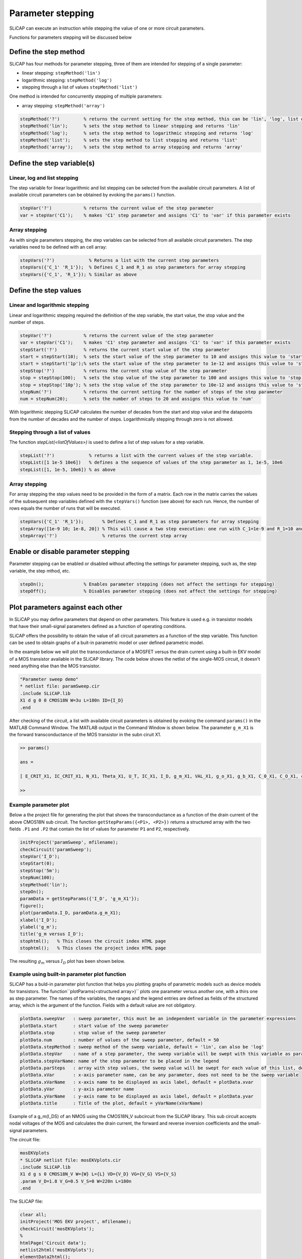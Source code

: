 ==================
Parameter stepping
==================

SLiCAP can execute an instruction while stepping the value of one or more circuit parameters. 

Functions for parameters stepping will be discussed below

.. _parameterStepping:

----------------------
Define the step method
----------------------

SLiCAP has four methods for parameter stepping, three of them are intended for stepping of a single parameter:

- linear stepping: ``stepMethod('lin')``
- logarithmic stepping: ``stepMethod('log')``
- stepping through a list of values ``stepMethod('list')``

One method is intended for concurrently stepping of multiple parameters:

- array stepping: ``stepMethod('array')``

.. code-block:: matlab

    stepMethod('?')         % returns the current setting for the step method, this can be 'lin', 'log', list or array
    stepMethod('lin');      % sets the step method to linear stepping and returns 'lin'    
    stepMethod('log');      % sets the step method to logarithmic stepping and returns 'log'    
    stepMethod('list');     % sets the step method to list stepping and returns 'list' 
    stepMethod('array');    % sets the step method to array stepping and returns 'array' 
    
---------------------------
Define the step variable(s)
---------------------------

Linear, log and list stepping
-----------------------------

The step variable for linear logarithmic and list stepping can be selected from the available circuit parameters. A list of available circuit parameters can be obtained by evoking the ``params()`` function.

.. code-block:: matlab

    stepVar('?')            % returns the current value of the step parameter
    var = stepVar('C1');    % makes 'C1' step parameter and assigns 'C1' to 'var' if this parameter exists

Array stepping
--------------

As with single parameters stepping, the step variables can be selected from all available circuit parameters. The step variables need to be defined with an cell array:

.. code-block:: matlab

    stepVars('?')             % Returns a list with the current step parameters
    stepVars({'C_1' 'R_1'});  % Defines C_1 and R_1 as step parameters for array stepping
    stepVars({'C_1', 'R_1'}); % Similar as above

----------------------
Define the step values
----------------------

Linear and logarithmic stepping
-------------------------------

Linear and logarithmic stepping required the definition of the step variable, the start value, the stop value and the number of steps.

.. code-block:: matlab

    stepVar('?')            % returns the current value of the step parameter
    var = stepVar('C1');    % makes 'C1' step parameter and assigns 'C1' to 'var' if this parameter exists
    stepStart('?')          % returns the current start value of the step parameter
    start = stepStart(10);  % sets the start value of the step parameter to 10 and assigns this value to 'start'
    start = stepStart('1p');% sets the start value of the step parameter to 1e-12 and assigns this value to 'start'
    stepStop('?')           % returns the current stop value of the step parameter
    stop = stepStop(100);   % sets the stop value of the step parameter to 100 and assigns this value to 'stop'
    stop = stepStop('10p'); % sets the stop value of the step parameter to 10e-12 and assigns this value to 'stop'
    stepNum('?')            % returns the current setting for the number of steps of the step parameter
    num = stepNum(20);      % sets the number of steps to 20 and assigns this value to 'num'

With logarithmic stepping SLiCAP calculates the number of decades from the start and stop value and the datapoints from the number of decades and the number of steps. Logarithmically stepping through zero is not allowed.

Stepping through a list of values
---------------------------------

The function `stepList(<listOfValues>)` is used to define a list of step values for a step variable.

.. code-block:: matlab

    stepList('?')             % returns a list with the current values of the step variable.
    stepList([1 1e-5 10e6])   % defines a the sequence of values of the step parameter as 1, 1e-5, 10e6
    stepList([1, 1e-5, 10e6]) % as above

Array stepping
--------------

For array stepping the step values need to be provided in the form of a matrix. Each row in the matrix carries the values of the subsequent step variables defined with the ``stepVars()`` function (see above) for each run. Hence, the number of rows equals the number of runs that will be executed.

.. code-block:: matlab

    stepVars({'C_1' 'R_1'});       % Defines C_1 and R_1 as step parameters for array stepping
    stepArray([1e-9 10; 1e-8, 20]) % This will cause a two step execution: one run with C_1=1e-9 and R_1=10 and a second run with C_1=1e-8 and R_1=20
    stepArray('?')                 % returns the current step array

------------------------------------
Enable or disable parameter stepping
------------------------------------

Parameter stepping can be enabled or disabled without affecting the settings for parameter stepping, such as, the step variable, the step mthod, etc.

.. code-block:: matlab

    stepOn();               % Enables parameter stepping (does not affect the settings for stepping)
    stepOff();              % Disables parameter stepping (does not affect the settings for stepping)


.. _parameterPlotting:

----------------------------------
Plot parameters against each other
----------------------------------

In SLiCAP you may define parameters that depend on other parameters. This feature is used e.g. in transistor models that have their small-signal parameters defined as a function of operating conditions. 

SLiCAP offers the possibility to obtain the value of all circuit parameters as a function of the step variable. This function can be used to obtain graphs of a buit-in parametric model or user defined parametric model.

In the example below we will plot the transconductance of a MOSFET versus the drain current using a built-in EKV model of a MOS transistor available in the SLiCAP library. The code below shows the netlist of the single-MOS circuit, it doesn't need anything else than the MOS transistor.

.. code-block:: text

    "Parameter sweep demo"
    * netlist file: paramSweep.cir
    .include SLiCAP.lib
    X1 d g 0 0 CMOS18N W=3u L=180n ID={I_D}
    .end


After checking of the circuit, a list with available circuit parameters is obtained by evoking the command ``params()`` in the MATLAB Command Window. The MATLAB output in the Command Window is shown below. The parameter ``g_m_X1`` is the forward transconductance of the MOS transistor in the subn ciruit X1.

.. code-block:: matlab

    >> params()
     
    ans =
     
    [ E_CRIT_X1, IC_CRIT_X1, N_X1, Theta_X1, U_T, IC_X1, I_D, g_m_X1, VAL_X1, g_o_X1, g_b_X1, C_0_X1, C_O_X1, c_gs_X1, c_dg_X1, I_0_X1, mu_0_X1, TOX_X1, epsilon_0, epsilon_SiO2, V_GS_X1, V_T_X1]
     
    >>


Example parameter plot
----------------------

Below a the project file for generating the plot that shows the transconductance as a function of the drain current of the above CMOS18N sub circuit.
The function ``getStepParams({<P1>, <P2>})`` returns a structured array with the two fields ``.P1`` and ``.P2`` that contain the list of values for parameter ``P1`` and ``P2``, respectively.

.. code-block:: matlab

    initProject('paramSweep', mfilename);
    checkCircuit('paramSweep');
    stepVar('I_D');
    stepStart(0);
    stepStop('5m');
    stepNum(100);
    stepMethod('lin');
    stepOn();
    paramData = getStepParams({'I_D', 'g_m_X1'});
    figure();
    plot(paramData.I_D, paramData.g_m_X1);
    xlabel('I_D');
    ylabel('g_m');
    title('g_m versus I_D');
    stophtml();   % This closes the circuit index HTML page
    stophtml();   % This closes the project index HTML page

The resulting :math:`g_m` versus :math:`I_D` plot has been shown below.

.. figure:: /img/g_m-I_D.svg
    :width: 500px
    :alt: Transconductance versus drain current of a MOSFET

Example using built-in parameter plot function
----------------------------------------------

SLiCAP has a buld-in parameter plot function that helps you plotting graphs of parametric models such as device models for transistors.
The function``plotParams(<structured array>)`` plots one parameter versus another one, with a thirs one as step parameter.
The names of the variables, the ranges and the legend entries are defined as fields of the structured array, which is the argument of the function.
Fields with a default value are not obligatory.

.. code-block:: text

    plotData.sweepVar   : sweep parameter, this must be an independent variable in the parameter expressions
    plotData.start      : start value of the sweep parameter
    plotData.stop       : stop value of the sweep parameter
    plotData.num        : number of values of the sweep parameter, default = 50
    plotData.stepMethod : sweep method of the sweep variable, default = 'lin', can also be 'log'
    plotData.stepVar    : name of a step parameter, the sweep variable will be swept with this variable as parameter
    plotData.stepVarName: name of the step parameter to be placed in the legend
    plotData.parSteps   : array with step values, the sweep value will be swept for each value of this list, default = []
    plotData.xVar       : x-axis parameter name, can be any parameter, does not need to be the sweep variable
    plotData.xVarName   : x-axis name to be displayed as axis label, default = plotData.xvar
    plotData.yVar       : y-axis parameter name
    plotData.yVarName   : y-axis name to be displayed as axis label, default = plotData.yvar
    plotData.title      : Title of the plot, default = yVarName(xVarName)

Example of a g_m(I_DS) of an NMOS using the CMOS18N_V subcircuit from the SLiCAP library. This sub circuit accepts nodal voltages of the MOS and calculates the drain current, the forward and reverse inversion coefficients and the small-signal parameters.

The circuit file:

.. code-block:: text

    mosEKVplots
    * SLiCAP netlist file: mosEKVplots.cir
    .include SLiCAP.lib
    X1 d g s 0 CMOS18N_V W={W} L={L} VD={V_D} VG={V_G} VS={V_S}
    .param V_D=1.8 V_G=0.5 V_S=0 W=220n L=180n
    .end

The SLiCAP file:

.. code-block:: matlab

    clear all;
    initProject('MOS EKV project', mfilename);
    checkCircuit('mosEKVplots');
    %
    htmlPage('Circuit data');
    netlist2html('mosEKVplots');
    elementData2html();
    params2html();
    %
    htmlPage('NMOS characteristics');
    %
    defPar('W',1e-6); % changes the width of the MOS
    %
    stepOn();
    %
    plotData.start      = 0;
    plotData.stop       = 1.8;
    plotData.num        = 50;
    plotData.stepMethod = 'lin';
    plotData.parSteps   = [0.2, 0.6, 1.0, 1.4, 1.8];
    plotData.stepVar    = 'V_D';
    plotData.stepVarName= 'V_D';
    plotData.sweepVar   = 'V_G';
    plotData.xVar       = 'I_DS_X1';
    plotData.xVarName   = 'I_D_S';
    plotData.yVar       = 'g_m_X1';
    plotData.yVarName   = 'g_m';
    plotData.stepVar    = 'V_D';
    plotData.stepVarName= 'V_D';
    plotData.title      = 'g_m(I_D_S), W=1u, L=180n'
    %
    GM_IDS = plotParams(plotData);
    fig2html(GM_IDS, 'GM_IDS.svg', 600)
    stophtml()
    stophtml()

Below the figure generated by the above script.

.. figure:: /img/GM_IDS.svg
    :width: 800px
    :alt: Transconductance versus drain current of a MOSFET


